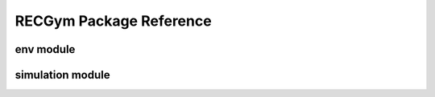 ==========
RECGym Package Reference
==========

.. _recgym_api_env:

env module
----------
.. autosummary::
    :toctree: _autosummary/recgym/env
    :recursive:
    :nosignatures:
    :template: 

    recgym.envs.rec
    
.. _recgym_api_simulation:

simulation module
----------
.. autosummary::
    :toctree: _autosummary/recgym/simulation
    :recursive:
    :nosignatures:

    recgym.envs.simulation.base
    recgym.envs.simulation.function

.. _recgym_api_utils:

.. grid::
    :margin: 0

    .. grid-item::
        :columns: 3
        :margin: 0
        :padding: 0

        .. grid::
            :margin: 0

            .. grid-item-card::
                :link: index
                :link-type: doc
                :shadow: none
                :margin: 0
                :padding: 0

                <<< Prev
                **Documentation (Back to Top)**

    .. grid-item::
        :columns: 6
        :margin: 0
        :padding: 0

    .. grid-item::
        :columns: 3
        :margin: 0
        :padding: 0
